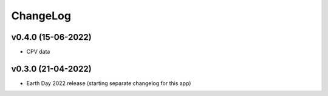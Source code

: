 ChangeLog
===========================

v0.4.0 (15-06-2022)
-------------------
* CPV data

v0.3.0 (21-04-2022)
-------------------
* Earth Day 2022 release (starting separate changelog for this app)